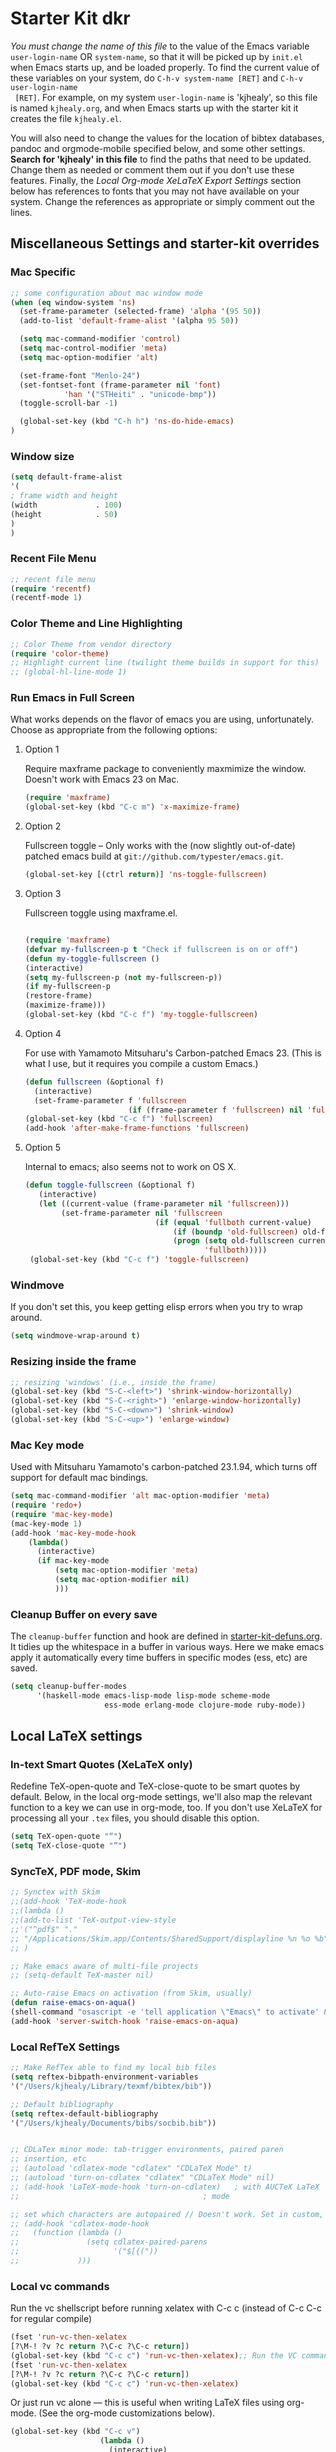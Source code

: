 * Starter Kit dkr
/You must change the name of this file/ to the value of the Emacs
 variable =user-login-name= OR =system-name=, so that it will be
 picked up by =init.el= when Emacs starts up, and be loaded
 properly. To find the current value of these variables on your
 system, do =C-h-v system-name [RET]= and =C-h-v user-login-name
 [RET]=. For example, on my system =user-login-name= is 'kjhealy', so
 this file is named =kjhealy.org=, and when Emacs starts up with the
 starter kit it creates the file =kjhealy.el=.
 
You will also need to change the values for the location of bibtex
 databases, pandoc and orgmode-mobile specified below, and some other
 settings. *Search for 'kjhealy' in this file* to find the paths that
 need to be updated. Change them as needed or comment them out if you
 don't use these features. Finally, the [[*Local%20Org-mode%20XeLaTeX%20Export%20Settings][Local Org-mode XeLaTeX Export
 Settings]] section below has references to fonts that you may not have
 available on your system. Change the references as appropriate or
 simply comment out the lines.

** Miscellaneous Settings and starter-kit overrides
*** Mac Specific
#+srcname: mac-specific
#+begin_src emacs-lisp
;; some configuration about mac window mode
(when (eq window-system 'ns)
  (set-frame-parameter (selected-frame) 'alpha '(95 50))
  (add-to-list 'default-frame-alist '(alpha 95 50))

  (setq mac-command-modifier 'control)
  (setq mac-control-modifier 'meta)
  (setq mac-option-modifier 'alt)

  (set-frame-font "Menlo-24")
  (set-fontset-font (frame-parameter nil 'font)
		    'han '("STHeiti" . "unicode-bmp"))
  (toggle-scroll-bar -1)

  (global-set-key (kbd "C-h h") 'ns-do-hide-emacs)
)
#+end_src
*** Window size
#+srcname: window_size
#+begin_src emacs-lisp :tangle no
    (setq default-frame-alist
    '(
    ; frame width and height
    (width             . 100)
    (height            . 50)
    )
    )
#+end_src

*** Recent File Menu
#+srcname: local-loadpath
#+begin_src emacs-lisp
    ;; recent file menu
    (require 'recentf)
    (recentf-mode 1)
#+end_src

*** Color Theme and Line Highlighting
#+srcname: local-settings
#+begin_src emacs-lisp
   ;; Color Theme from vendor directory
   (require 'color-theme)
   ;; Highlight current line (twilight theme builds in support for this)
   ;; (global-hl-line-mode 1)
#+end_src

*** Run Emacs in Full Screen
    What works depends on the flavor of emacs you are using,
    unfortunately. Choose as appropriate from the following options: 

**** Option 1
Require maxframe package to conveniently maxmimize the window. Doesn't work with Emacs 23 on Mac.

#+srcname: fullscreen-1
#+begin_src emacs-lisp :tangle no
  (require 'maxframe)
  (global-set-key (kbd "C-c m") 'x-maximize-frame)  
#+end_src

**** Option 2
Fullscreen toggle -- Only works with the (now slightly out-of-date)
patched emacs build at =git://github.com/typester/emacs.git=.

#+source: fullscreen-2
#+begin_src emacs-lisp
  (global-set-key [(ctrl return)] 'ns-toggle-fullscreen)
#+end_src

**** Option 3  
Fullscreen toggle using maxframe.el. 
#+source: fullscreen-3
#+begin_src emacs-lisp :tangle no
  
 (require 'maxframe)
 (defvar my-fullscreen-p t "Check if fullscreen is on or off")
 (defun my-toggle-fullscreen ()
 (interactive)
 (setq my-fullscreen-p (not my-fullscreen-p))
 (if my-fullscreen-p
 (restore-frame)
 (maximize-frame)))
 (global-set-key (kbd "C-c f") 'my-toggle-fullscreen)    
#+end_src

**** Option 4
For use with Yamamoto Mitsuharu's Carbon-patched Emacs 23. (This is
    what I use, but it requires you compile a custom Emacs.)

#+source: fullscreen-4
#+begin_src emacs-lisp :tangle no
    (defun fullscreen (&optional f)
      (interactive)
      (set-frame-parameter f 'fullscreen
                           (if (frame-parameter f 'fullscreen) nil 'fullboth)))
    (global-set-key (kbd "C-c f") 'fullscreen)
    (add-hook 'after-make-frame-functions 'fullscreen)
#+end_src

**** Option 5  
Internal to emacs; also seems not to work on OS X.
#+source: fullscreen-5
#+begin_src emacs-lisp :tangle no
 (defun toggle-fullscreen (&optional f)
    (interactive)
    (let ((current-value (frame-parameter nil 'fullscreen)))
         (set-frame-parameter nil 'fullscreen
                              (if (equal 'fullboth current-value)
                                  (if (boundp 'old-fullscreen) old-fullscreen nil)
                                  (progn (setq old-fullscreen current-value)
                                         'fullboth)))))
  (global-set-key (kbd "C-c f") 'toggle-fullscreen)  
#+end_src

*** Windmove
    If you don't set this, you keep getting elisp errors when you try
    to wrap around. 
#+srcname: local-windmove
#+begin_src emacs-lisp
(setq windmove-wrap-around t)
#+end_src

*** Resizing inside the frame
#+srcname: resize-splits
#+begin_src emacs-lisp
  ;; resizing 'windows' (i.e., inside the frame)
  (global-set-key (kbd "S-C-<left>") 'shrink-window-horizontally)
  (global-set-key (kbd "S-C-<right>") 'enlarge-window-horizontally)
  (global-set-key (kbd "S-C-<down>") 'shrink-window)
  (global-set-key (kbd "S-C-<up>") 'enlarge-window)  
#+end_src

*** Mac Key mode
    Used with Mitsuharu Yamamoto's carbon-patched 23.1.94, which turns
    off support for default mac bindings. 
#+srcname: mac-keys
#+begin_src emacs-lisp :tangle no
   (setq mac-command-modifier 'alt mac-option-modifier 'meta)
   (require 'redo+)
   (require 'mac-key-mode)
   (mac-key-mode 1)
   (add-hook 'mac-key-mode-hook
       (lambda()
         (interactive)
         (if mac-key-mode
             (setq mac-option-modifier 'meta)
             (setq mac-option-modifier nil)
             )))
#+end_src

*** Cleanup Buffer on every save
The =cleanup-buffer= function and hook are defined in
[[file:starter-kit-defuns.org][starter-kit-defuns.org]]. It tidies up the whitespace in a buffer in
various ways. Here we make emacs apply it automatically every time
buffers in specific modes (ess, etc) are saved.

#+source: cleanup-buffer-when
#+begin_src emacs-lisp
  (setq cleanup-buffer-modes 
        '(haskell-mode emacs-lisp-mode lisp-mode scheme-mode
                       ess-mode erlang-mode clojure-mode ruby-mode))  
#+end_src

** Local LaTeX settings
*** In-text Smart Quotes (XeLaTeX only)
    Redefine TeX-open-quote and TeX-close-quote to be smart quotes by default. Below, in the local org-mode settings, we'll also map the relevant function to a key we can use in org-mode, too. If you don't use XeLaTeX for processing all your =.tex= files, you should disable this option.

#+source: smart-quotes
#+begin_src emacs-lisp
  (setq TeX-open-quote "“")
  (setq TeX-close-quote "”")
#+end_src

*** SyncTeX, PDF mode, Skim
#+srcname: local-loadpath
#+begin_src emacs-lisp
   ;; Synctex with Skim
   ;;(add-hook 'TeX-mode-hook
   ;;(lambda ()
   ;;(add-to-list 'TeX-output-view-style
   ;;'("^pdf$" "."
   ;; "/Applications/Skim.app/Contents/SharedSupport/displayline %n %o %b")))
   ;; )

   ;; Make emacs aware of multi-file projects
   ;; (setq-default TeX-master nil)

   ;; Auto-raise Emacs on activation (from Skim, usually)
   (defun raise-emacs-on-aqua()
   (shell-command "osascript -e 'tell application \"Emacs\" to activate' &"))
   (add-hook 'server-switch-hook 'raise-emacs-on-aqua)
#+end_src

*** Local RefTeX Settings
#+srcname: local-reftex
#+begin_src emacs-lisp    
    ;; Make RefTex able to find my local bib files
    (setq reftex-bibpath-environment-variables
    '("/Users/kjhealy/Library/texmf/bibtex/bib"))

    ;; Default bibliography
    (setq reftex-default-bibliography
    '("/Users/kjhealy/Documents/bibs/socbib.bib"))


    ;; CDLaTex minor mode: tab-trigger environments, paired paren
    ;; insertion, etc
    ;; (autoload 'cdlatex-mode "cdlatex" "CDLaTeX Mode" t)
    ;; (autoload 'turn-on-cdlatex "cdlatex" "CDLaTeX Mode" nil)
    ;; (add-hook 'LaTeX-mode-hook 'turn-on-cdlatex)   ; with AUCTeX LaTeX
    ;;                                         ; mode

    ;; set which characters are autopaired // Doesn't work. Set in custom, below.
    ;; (add-hook 'cdlatex-mode-hook
    ;;   (function (lambda ()
    ;;               (setq cdlatex-paired-parens
    ;;                     '("$[{("))
    ;;             )))
#+end_src

*** Local vc commands
    Run the vc shellscript before running xelatex with C-c c (instead of
    C-c C-c for regular compile)
#+srcname: vc-command
#+begin_src emacs-lisp
    (fset 'run-vc-then-xelatex
    [?\M-! ?v ?c return ?\C-c ?\C-c return])
    (global-set-key (kbd "C-c c") 'run-vc-then-xelatex);; Run the VC command before running xelatex
    (fset 'run-vc-then-xelatex
    [?\M-! ?v ?c return ?\C-c ?\C-c return])
    (global-set-key (kbd "C-c c") 'run-vc-then-xelatex)
#+end_src

    Or just run vc alone --- this is useful when writing LaTeX files
    using org-mode. (See the org-mode customizations below).
#+source: vc-alone
#+begin_src emacs-lisp
  (global-set-key (kbd "C-c v")
                      (lambda ()
                        (interactive)
                        (shell-command "vc")))
#+end_src

** Local Pandoc Support 
 Make Emacs see where pandoc is installed. (Emacs can't access the bash
 $PATH directly.)
#+src-name: pandoc_mode
#+begin_src emacs-lisp
 (setenv "PATH" (concat "/Users/kjhealy/.cabal/bin:" (getenv "PATH")))
 (load "pandoc-mode")
 (add-hook 'markdown-mode-hook 'turn-on-pandoc)
 (add-hook 'pandoc-mode-hook 'pandoc-load-default-settings)
#+end_src

** Local iBuffer Settings
   Manage a lot of buffers easily with C-x C-b. Already set up
   elsewhere in the starter kit. Add local configuration here, e.g.,
   display categories.
#+srcname: iBuffer-custom
#+begin_src emacs-lisp 
  (setq ibuffer-saved-filter-groups
      '(("home"
	 ("emacs-config" (or (filename . ".emacs.d")
			     (filename . "emacs-config")))
	 ("Org" (or (mode . org-mode)
		    (filename . "OrgMode")))
	 ("Web Dev" (or (mode . html-mode)
			(mode . css-mode)))
	 ("Magit" (name . "\*magit"))
	 ("ESS" (mode . ess-mode))
         ("LaTeX" (mode . latex-mode))
	 ("Help" (or (name . "\*Help\*")
		     (name . "\*Apropos\*")
		     (name . "\*info\*"))))))

        (add-hook 'ibuffer-mode-hook 
	             '(lambda ()
	             (ibuffer-switch-to-saved-filter-groups "home")))
       (setq ibuffer-show-empty-filter-groups nil)                     
       (setq ibuffer-expert t)
       (add-hook 'ibuffer-mode-hook 
       '(lambda ()
       (ibuffer-auto-mode 1)
       (ibuffer-switch-to-saved-filter-groups "home")))
#+end_src

** Local Org-mode Settings
*** Local Org-mode Smart-quote binding
When in an org-mode buffer, bind TeX-insert-quote to =C-c "=.
#+source: org-mode-smartquote-key
#+begin_src emacs-lisp :tangle no
  (add-hook 'org-mode-hook 'smart-quote-keys)
  
  (defun smart-quote-keys ()
    (require 'typopunct)
    (typopunct-change-language 'english)
    (local-set-key (kbd "C-c \'") 'typopunct-insert-single-quotation-mark)
    (local-set-key (kbd "C-c \"") 'typopunct-insert-quotation-mark)
    )
    
  
  
#+end_src

*** Local Org-mode Archive Settings
    Where archived projects and tasks go.
#+source: orgmode-archive
#+begin_src emacs-lisp
  (setq org-archive-location "~/Dropbox/Org/archive.org::From %s")
#+end_src

*** Local Org-mode Babel Settings
   Configure org-mode so that when you edit source code in an indirect buffer (with C-c '), the buffer is opened in the current window. That way, your window organization isn't broken when switching.

#+source: orgmode-indirect-buffer-settings
#+begin_src emacs-lisp
  (setq org-src-window-setup 'current-window)
#+end_src

*** Local Org-mode XeLaTeX Export Settings
   Configure org-mode to export directly to PDF using pdflatex or
   xelatex, compiling the bibliography as it goes, with my preferred
   setup in each case. There is a good deal of local stuff in this section. The required style files used below are available at https://github.com/kjhealy/latex-custom-kjh. You may need to adjust or remove some of these settings depending on your
   preferences and local configuration.
#+source: orgmode-xelatex-export
#+begin_src emacs-lisp
          (require 'org-latex)   
          ;; Choose either listings or minted for exporting source code blocks.
          ;; Using minted (as here) requires pygments be installed. To use the
          ;; default listings package instead, use
          ;; (setq org-export-latex-listings t)
          ;; and change references to "minted" below to "listings"
          (setq org-export-latex-listings 'minted)
          
          ;; default settings for minted code blocks
          (setq org-export-latex-minted-options
                '(;("frame" "single")
                  ("bgcolor" "bg") ; bg will need to be defined in the preamble of your document. It's defined in org-preamble-pdflatex.sty and org-preamble-xelatex.sty below.
                  ("fontsize" "\\small")
                  ))
          
            
          ;; Originally taken from Bruno Tavernier: http://thread.gmane.org/gmane.emacs.orgmode/31150/focus=31432
          ;; but adapted to use latexmk 4.22 or higher.  
            (defun my-auto-tex-cmd ()
              "When exporting from .org with latex, automatically run latex,
                 pdflatex, or xelatex as appropriate, using latexmk."
              (let ((texcmd)))
              ;; default command: pdflatex 
              (setq texcmd "latexmk -pdflatex='pdflatex --shell-escape' -pdf %f")        
              ;; pdflatex -> .pdf
              (if (string-match "LATEX_CMD: pdflatex" (buffer-string))
                  (setq texcmd "latexmk -pdflatex='pdflatex --shell-escape' -pdf %f"))
              ;; xelatex -> .pdf
              (if (string-match "LATEX_CMD: xelatex" (buffer-string))
                  (setq texcmd "latexmk -pdflatex='xelatex --shell-escape' -pdf %f"))
              ;; LaTeX compilation command
              (setq org-latex-to-pdf-process (list texcmd)))
            
            (add-hook 'org-export-latex-after-initial-vars-hook 'my-auto-tex-cmd)
            
            ;; Default packages included in /every/ tex file, latex, pdflatex or xelatex
            (setq org-export-latex-packages-alist
                  '(("" "graphicx" t)
                        ("" "longtable" nil)
                        ("" "float" )))
              
            ;; Custom packages
            (defun my-auto-tex-parameters ()
                  "Automatically select the tex packages to include. See https://github.com/kjhealy/latex-custom-kjh for the support files included here."
                  ;; default packages for ordinary latex or pdflatex export
                  (setq org-export-latex-default-packages-alist
                        '(("AUTO" "inputenc" t)
                          ("minted,minion" "org-preamble-pdflatex" t)))        
                  ;; Packages to include when xelatex is used
                  (if (string-match "LATEX_CMD: xelatex" (buffer-string))
                      (setq org-export-latex-default-packages-alist
                            '(("minted" "org-preamble-xelatex" t) )))
                  
      
                  (if (string-match "LATEX_CMD: pdflatex" (buffer-string))
                      (setq org-export-latex-classes
                            (cons '("article"
                                    "\\documentclass[11pt,article,oneside]{memoir}
    \\input{vc} % vc package"
                                    ("\\section{%s}" . "\\section*{%s}")
                                    ("\\subsection{%s}" . "\\subsection*{%s}")
                                    ("\\subsubsection{%s}" . "\\subsubsection*{%s}")
                                    ("\\paragraph{%s}" . "\\paragraph*{%s}")
                                    ("\\subparagraph{%s}" . "\\subparagraph*{%s}"))
                                  org-export-latex-classes)))
      
                  (if (string-match "LATEX_CMD: xelatex" (buffer-string))
                      (setq org-export-latex-classes
                            (cons '("article"
                                    "\\documentclass[11pt,article,oneside]{memoir}
  \\input{vc} % vc package"
                                    ("\\section{%s}" . "\\section*{%s}")
                                    ("\\subsection{%s}" . "\\subsection*{%s}")
                                    ("\\subsubsection{%s}" . "\\subsubsection*{%s}")
                                    ("\\paragraph{%s}" . "\\paragraph*{%s}")
                                    ("\\subparagraph{%s}" . "\\subparagraph*{%s}"))
                                  org-export-latex-classes))))  
                
            (add-hook 'org-export-latex-after-initial-vars-hook 'my-auto-tex-parameters)      
#+end_src

** Minimal mode
   A nice clutter-free appearance with a reduced-size modeline, no
   scroll bars, and no fringe indicators. 
#+source: minimal-mode
#+begin_src emacs-lisp
  (require 'minimal)
  (global-set-key (kbd "C-c s") 'minimal-mode)
#+end_src

** Auto-complete mode
   Powerful autocompletion; experimentally added. 

#+source: auto-complete
#+begin_src emacs-lisp
  ;; compile it if the .el file is newer 
  (byte-recompile-directory "~/.emacs.d/src/auto-complete")
  (byte-recompile-directory "~/.emacs.d/src/auto-complete/dict/ess")
  (require 'auto-complete-config)
  (add-to-list 'ac-dictionary-directories "~/.emacs.d/src/auto-complete/dict")
  (setq ac-modes (append ac-modes '(org-mode))) 
  (ac-config-default)
  (define-key ac-complete-mode-map [tab] 'ac-expand)
  (require 'ac-R)
  (setq ac-auto-start 4)
  (ac-flyspell-workaround)
  (define-key ac-mode-map (kbd "M-TAB") 'auto-complete)
  (setq ac-auto-show-menu 0.8)
  ;; consistent  with zenburnish theme
  (set-face-background 'ac-candidate-face "#366060")
  (set-face-background 'ac-selection-face "#8cd0d3")
  (set-face-foreground 'ac-selection-face "#1f1f1f")
  
#+end_src

** IRC
Sometimes useful for getting help on R or Emacs. 
#+source: rirc-configuration
#+begin_src emacs-lisp
  ;; connect to irc on invocation but don't autojoin any channels
  (require 'rcirc)
  (add-to-list 'rcirc-server-alist
                       '("irc.freenode.net"))
#+end_src

** Maxima
#+srcname: maxima-custom
#+begin_src maxima-lisp
(add-to-list 'load-path "/Applications/Maxima.app/Contents/Resources/share/maxima/5.21.1/emacs")
(setq auto-mode-alist (cons '("\\.max" . maxima-mode) auto-mode-alist))
(autoload 'maxima-mode "maxima" "Maxima mode" t)
(autoload 'imaxima "imaxima" "Frontend for maxima with Image support" t)
(autoload 'maxima "maxima" "Maxima interaction" t)
(autoload 'imath-mode "imath" "Imath mode for math formula input" t)
(setq imaxima-use-maxima-mode-flag t)
#+end_src

** Final Custom elements
#+srcname: final-custom
#+begin_src emacs-lisp
  ;; Line-spacing tweak (Optimized for PragmataPro)
  (setq-default line-spacing 5)
  
  ;; minimize fringe
  (setq-default indicate-empty-lines nil)
  
  ;; Base dir
  (cd "~/")
  
  ;; ecb
  (setq stack-trace-on-error nil)
  (require 'cedet)
  (require 'ecb)
  
  (setq locale-coding-system 'utf-8)
  (set-terminal-coding-system 'utf-8)
  (set-keyboard-coding-system 'utf-8)
  (set-selection-coding-system 'utf-8)
  (prefer-coding-system 'utf-8)
#+end_src
   
   
   
   
   
   
